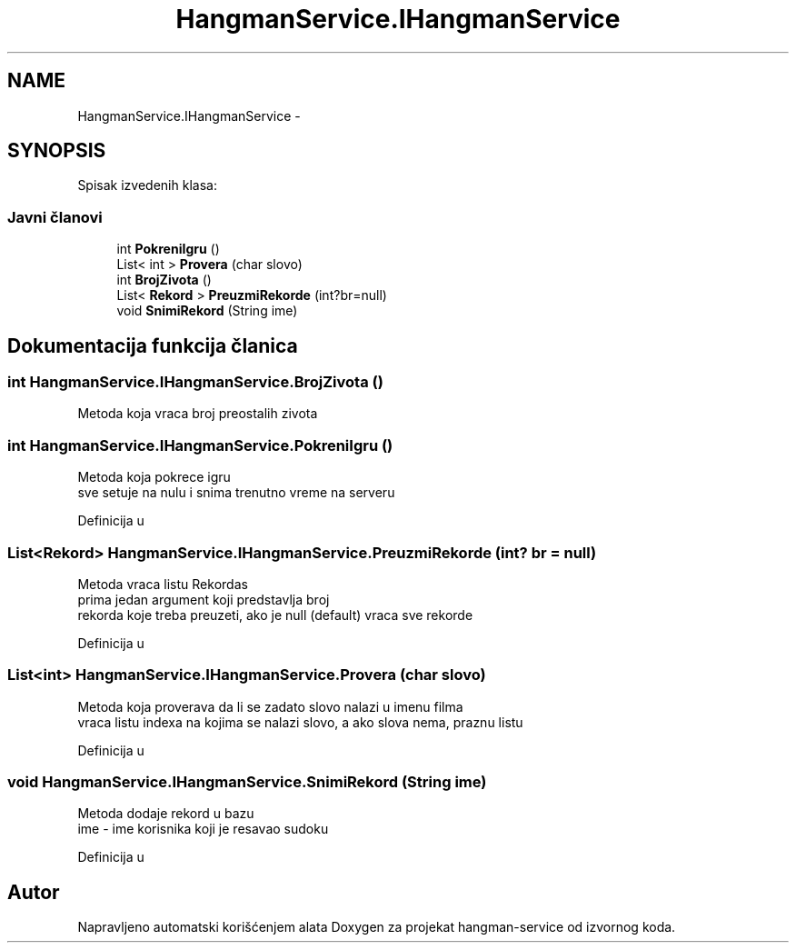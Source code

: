.TH "HangmanService.IHangmanService" 3 "Sun Apr 3 2016" "Version 1.0" "hangman-service" \" -*- nroff -*-
.ad l
.nh
.SH NAME
HangmanService.IHangmanService \- 
.SH SYNOPSIS
.br
.PP
.PP
Spisak izvedenih klasa: 
.SS "Javni članovi"

.in +1c
.ti -1c
.RI "int \fBPokreniIgru\fP ()"
.br
.ti -1c
.RI "List< int > \fBProvera\fP (char slovo)"
.br
.ti -1c
.RI "int \fBBrojZivota\fP ()"
.br
.ti -1c
.RI "List< \fBRekord\fP > \fBPreuzmiRekorde\fP (int?br=null)"
.br
.ti -1c
.RI "void \fBSnimiRekord\fP (String ime)"
.br
.in -1c
.SH "Dokumentacija funkcija članica"
.PP 
.SS "int HangmanService\&.IHangmanService\&.BrojZivota ()"
Metoda koja vraca broj preostalih zivota 
.SS "int HangmanService\&.IHangmanService\&.PokreniIgru ()"
Metoda koja pokrece igru 
.br
 sve setuje na nulu i snima trenutno vreme na serveru 
.PP
Definicija u 
.SS "List<\fBRekord\fP> HangmanService\&.IHangmanService\&.PreuzmiRekorde (int? br = \fCnull\fP)"
Metoda vraca listu Rekordas 
.br
prima jedan argument koji predstavlja broj 
.br
rekorda koje treba preuzeti, ako je null (default) vraca sve rekorde 
.PP
Definicija u 
.SS "List<int> HangmanService\&.IHangmanService\&.Provera (char slovo)"
Metoda koja proverava da li se zadato slovo nalazi u imenu filma 
.br
 vraca listu indexa na kojima se nalazi slovo, a ako slova nema, praznu listu 
.PP
Definicija u 
.SS "void HangmanService\&.IHangmanService\&.SnimiRekord (String ime)"
Metoda dodaje rekord u bazu 
.br
 ime - ime korisnika koji je resavao sudoku 
.PP
Definicija u 

.SH "Autor"
.PP 
Napravljeno automatski korišćenjem alata Doxygen za projekat hangman-service od izvornog koda\&.
